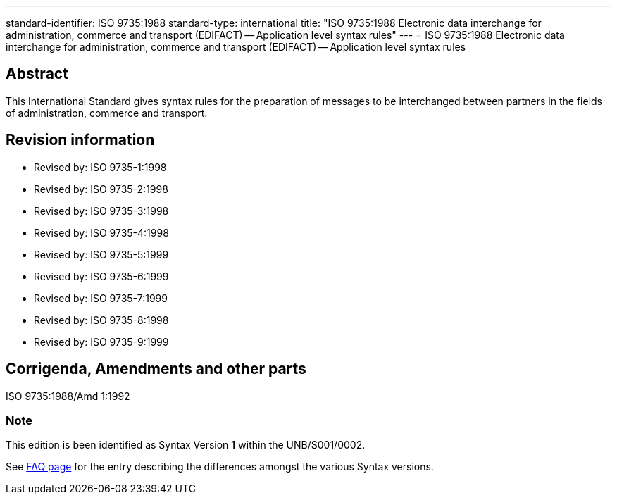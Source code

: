 ---
standard-identifier: ISO 9735:1988
standard-type: international
title: "ISO 9735:1988 Electronic data interchange for administration, commerce and transport (EDIFACT) -- Application level syntax rules"
---
= ISO 9735:1988 Electronic data interchange for administration, commerce and transport (EDIFACT) -- Application level syntax rules

== Abstract
This International Standard gives syntax rules for the preparation of messages to be interchanged between partners in the fields of administration, commerce and transport.

== Revision information
* Revised by: ISO 9735-1:1998
* Revised by: ISO 9735-2:1998
* Revised by: ISO 9735-3:1998
* Revised by: ISO 9735-4:1998
* Revised by: ISO 9735-5:1999
* Revised by: ISO 9735-6:1999
* Revised by: ISO 9735-7:1999
* Revised by: ISO 9735-8:1998
* Revised by: ISO 9735-9:1999

== Corrigenda, Amendments and other parts

ISO 9735:1988/Amd 1:1992

=== Note
This edition is been identified as Syntax Version *1* within the UNB/S001/0002.

See link:/faq[FAQ page] for the entry describing the differences amongst the various Syntax versions.

